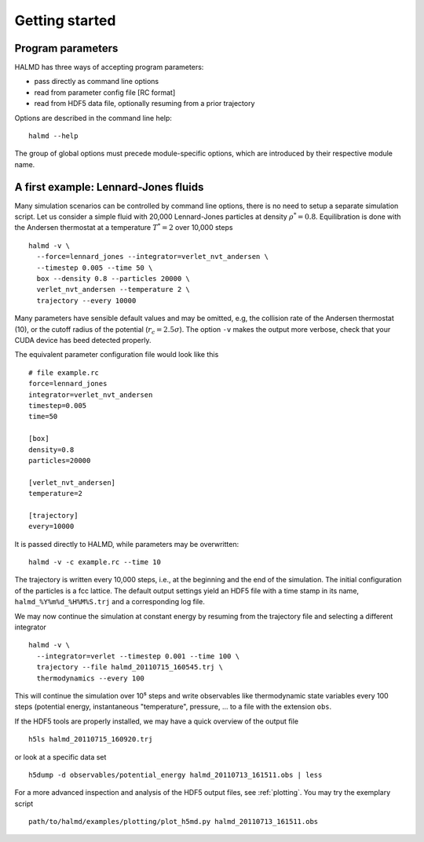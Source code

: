 Getting started
===============

Program parameters
------------------

HALMD has three ways of accepting program parameters:

* pass directly as command line options
* read from parameter config file [RC format]
* read from HDF5 data file, optionally resuming from a prior trajectory

Options are described in the command line help::

  halmd --help

The group of global options must precede module-specific options, which are
introduced by their respective module name.


A first example: Lennard-Jones fluids
-------------------------------------


Many simulation scenarios can be controlled by command line options, there is
no need to setup a separate simulation script. Let us consider a simple fluid
with 20,000 Lennard-Jones particles at density :math:`\rho^*=0.8`.
Equilibration is done with the Andersen thermostat at a temperature
:math:`T^*=2` over 10,000 steps ::

  halmd -v \
    --force=lennard_jones --integrator=verlet_nvt_andersen \
    --timestep 0.005 --time 50 \
    box --density 0.8 --particles 20000 \
    verlet_nvt_andersen --temperature 2 \
    trajectory --every 10000

Many parameters have sensible default values and may be omitted, e.g, the
collision rate of the Andersen thermostat (10), or the cutoff radius of the
potential (:math:`r_c=2.5\sigma`). The option ``-v`` makes the output more
verbose, check that your CUDA device has beed detected properly.

The equivalent parameter configuration file would look like this ::

  # file example.rc
  force=lennard_jones
  integrator=verlet_nvt_andersen
  timestep=0.005
  time=50

  [box]
  density=0.8
  particles=20000

  [verlet_nvt_andersen]
  temperature=2

  [trajectory]
  every=10000

It is passed directly to HALMD, while parameters may be overwritten: ::

  halmd -v -c example.rc --time 10

The trajectory is written every 10,000 steps, i.e., at the beginning and the
end of the simulation.  The initial configuration of the particles is a fcc
lattice. The default output settings yield an HDF5 file with a time stamp in
its name, ``halmd_%Y%m%d_%H%M%S.trj`` and a corresponding log file.

We may now continue the simulation at constant energy by resuming from the
trajectory file and selecting a different integrator ::

  halmd -v \
    --integrator=verlet --timestep 0.001 --time 100 \
    trajectory --file halmd_20110715_160545.trj \
    thermodynamics --every 100

This will continue the simulation over 10⁵ steps and write observables like
thermodynamic state variables every 100 steps (potential energy, instantaneous
"temperature", pressure, ... to a file with the extension ``obs``.

If the HDF5 tools are properly installed, we may have a quick overview of the
output file ::

  h5ls halmd_20110715_160920.trj

or look at a specific data set ::

  h5dump -d observables/potential_energy halmd_20110713_161511.obs | less

For a more advanced inspection and analysis of the HDF5 output files, see
:ref:`plotting`. You may try the exemplary script ::

  path/to/halmd/examples/plotting/plot_h5md.py halmd_20110713_161511.obs

